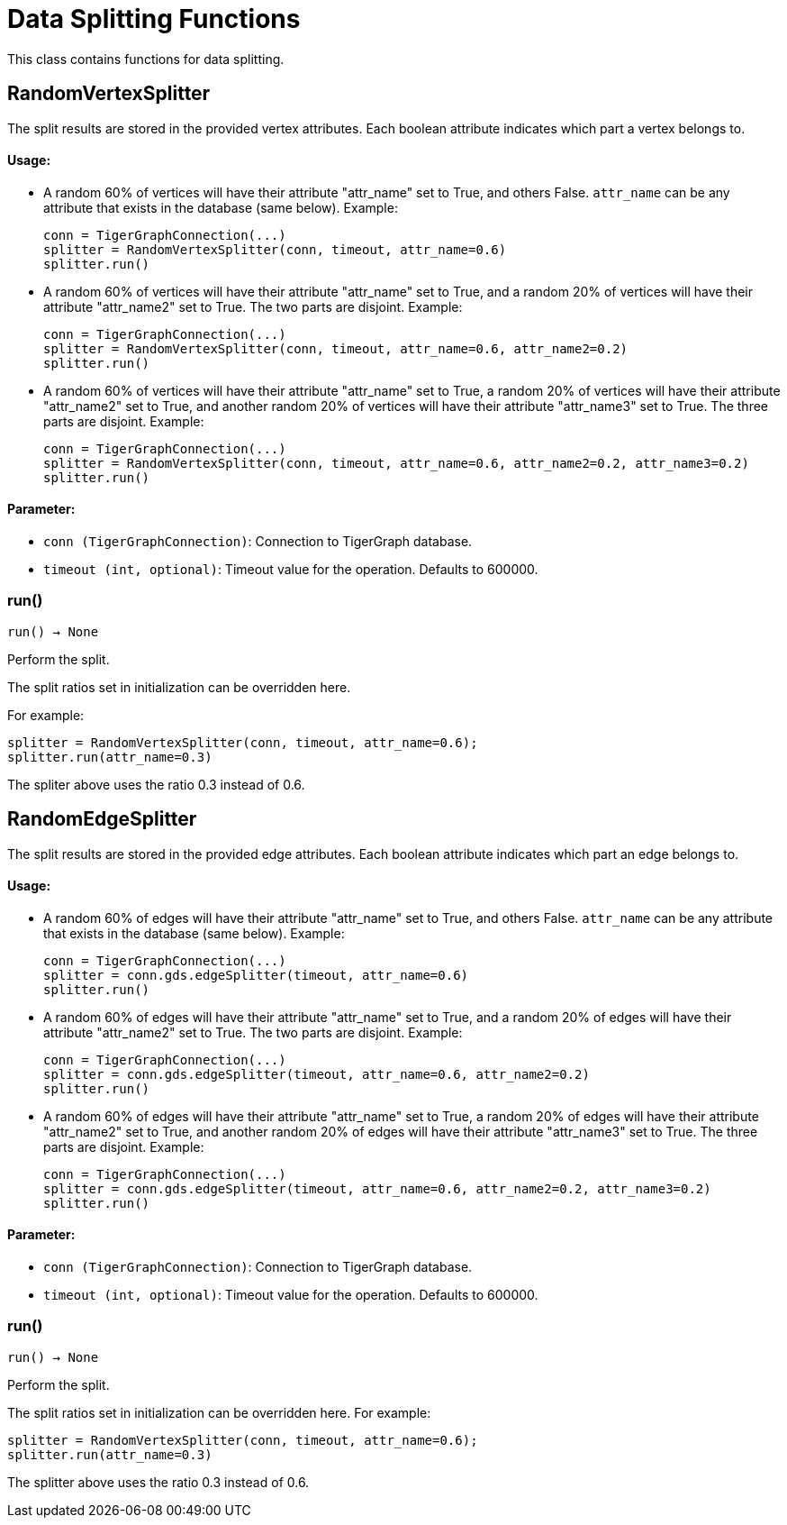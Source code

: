 = Data Splitting Functions

This class contains functions for data splitting.

== RandomVertexSplitter

The split results are stored in the provided vertex attributes. Each boolean attribute
indicates which part a vertex belongs to.

[discrete]
==== Usage:

* A random 60% of vertices will have their attribute "attr_name" set to True, and
others False. `attr_name` can be any attribute that exists in the database (same below).
Example:

+
[source,python]
----
conn = TigerGraphConnection(...)
splitter = RandomVertexSplitter(conn, timeout, attr_name=0.6)
splitter.run()
----

* A random 60% of vertices will have their attribute "attr_name" set to True, and a
random 20% of vertices will have their attribute "attr_name2" set to True. The two
parts are disjoint. Example:

+
[source,python]
----
conn = TigerGraphConnection(...)
splitter = RandomVertexSplitter(conn, timeout, attr_name=0.6, attr_name2=0.2)
splitter.run()
----

* A random 60% of vertices will have their attribute "attr_name" set to True, a
random 20% of vertices will have their attribute "attr_name2" set to True, and
another random 20% of vertices will have their attribute "attr_name3" set to True.
The three parts are disjoint. Example:
+
[source,python]
----
conn = TigerGraphConnection(...)
splitter = RandomVertexSplitter(conn, timeout, attr_name=0.6, attr_name2=0.2, attr_name3=0.2)
splitter.run()
----

[discrete]
==== Parameter:
* `conn (TigerGraphConnection)`: Connection to TigerGraph database.
* `timeout (int, optional)`: Timeout value for the operation. Defaults to 600000.


=== run()
`run() -> None`

Perform the split.

The split ratios set in initialization can be overridden here. 

For example:

[,python]
----
splitter = RandomVertexSplitter(conn, timeout, attr_name=0.6); 
splitter.run(attr_name=0.3)
----

The spliter above uses the ratio 0.3 instead of 0.6.


== RandomEdgeSplitter

The split results are stored in the provided edge attributes. Each boolean attribute
indicates which part an edge belongs to.

[discrete]
==== Usage:

* A random 60% of edges will have their attribute "attr_name" set to True, and 
others False. `attr_name` can be any attribute that exists in the database (same below).
Example:
+
[source,python]
----
conn = TigerGraphConnection(...)
splitter = conn.gds.edgeSplitter(timeout, attr_name=0.6)
splitter.run()
----

* A random 60% of edges will have their attribute "attr_name" set to True, and a 
random 20% of edges will have their attribute "attr_name2" set to True. The two 
parts are disjoint. Example:
+   
[source,python]
----
conn = TigerGraphConnection(...)
splitter = conn.gds.edgeSplitter(timeout, attr_name=0.6, attr_name2=0.2)
splitter.run()
----

* A random 60% of edges will have their attribute "attr_name" set to True, a 
random 20% of edges will have their attribute "attr_name2" set to True, and 
another random 20% of edges will have their attribute "attr_name3" set to True. 
The three parts are disjoint. Example:
+    
[source,python]
----
conn = TigerGraphConnection(...)
splitter = conn.gds.edgeSplitter(timeout, attr_name=0.6, attr_name2=0.2, attr_name3=0.2)
splitter.run()
----

[discrete]
==== Parameter:
* `conn (TigerGraphConnection)`: Connection to TigerGraph database.
* `timeout (int, optional)`: Timeout value for the operation. Defaults to 600000.


=== run()
`run() -> None`

Perform the split.

The split ratios set in initialization can be overridden here. 
For example:

[source,python]
----
splitter = RandomVertexSplitter(conn, timeout, attr_name=0.6); 
splitter.run(attr_name=0.3)
----
The splitter above uses the ratio 0.3 instead of 0.6.


